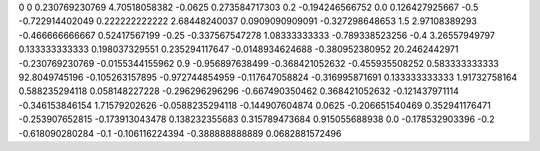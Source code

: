 0	0
0.230769230769	4.70518058382
-0.0625	0.273584717303
0.2	-0.194246566752
0.0	0.126427925667
-0.5	-0.722914402049
0.222222222222	2.68448240037
0.0909090909091	-0.327298648653
1.5	2.97108389293
-0.466666666667	0.52417567199
-0.25	-0.337567547278
1.08333333333	-0.789338523256
-0.4	3.26557949797
0.133333333333	0.198037329551
0.235294117647	-0.0148934624688
-0.380952380952	20.2462442971
-0.230769230769	-0.0155344155962
0.9	-0.956897638499
-0.368421052632	-0.455935508252
0.583333333333	92.8049745196
-0.105263157895	-0.972744854959
-0.117647058824	-0.316995871691
0.133333333333	1.91732758164
0.588235294118	0.058148227228
-0.296296296296	-0.667490350462
0.368421052632	-0.121437971114
-0.346153846154	1.71579202626
-0.0588235294118	-0.144907604874
0.0625	-0.206651540469
0.352941176471	-0.253907652815
-0.173913043478	0.138232355683
0.315789473684	0.915055688938
0.0	-0.178532903396
-0.2	-0.618090280284
-0.1	-0.106116224394
-0.388888888889	0.0682881572496
